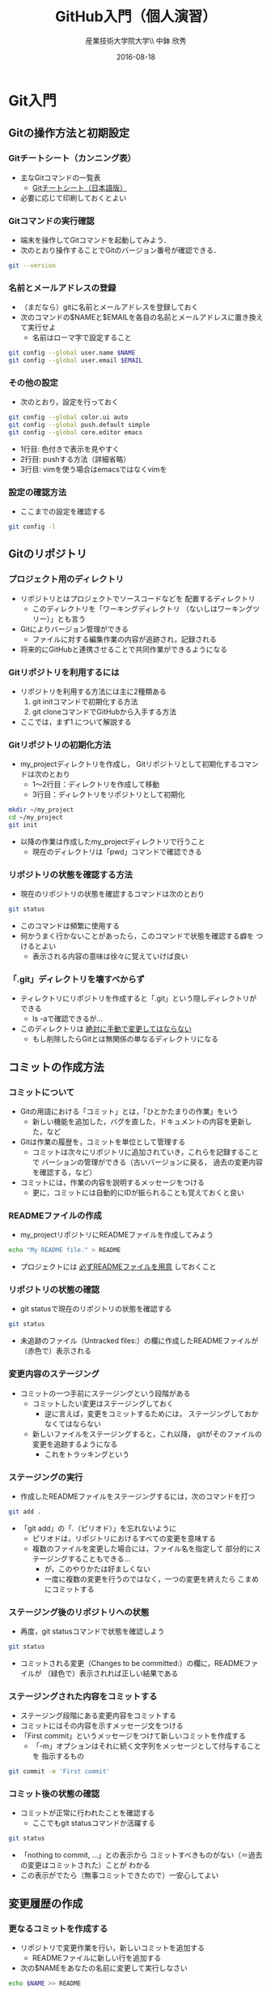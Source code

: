 #+OPTIONS: ^:{}
#+OPTIONS: toc:nil

# # LaTeX
#+LaTeX_CLASS: bxjsarticle
#+LaTeX_CLASS_OPTIONS: [autodetect-engine,10pt,a4paper,ja=standard,twoside,twocolumn]
#+LaTeX_HEADER: \setpagelayout{margin=1cm} # 実際には1.5cm…
# # Beamer

#+TITLE: GitHub入門（個人演習）
#+AUTHOR: 産業技術大学院大学\\ 中鉢 欣秀
#+DATE: 2016-08-18

* Git入門
** Gitの操作方法と初期設定
*** Gitチートシート（カンニング表）
- 主なGitコマンドの一覧表
  - [[https://services.github.com/kit/downloads/ja/github-git-cheat-sheet.pdf][Gitチートシート（日本語版）]]
- 必要に応じて印刷しておくとよい

*** Gitコマンドの実行確認
- 端末を操作してGitコマンドを起動してみよう．
- 次のとおり操作することでGitのバージョン番号が確認できる．

#+BEGIN_SRC bash
git --version
#+END_SRC

*** 名前とメールアドレスの登録
- （まだなら）gitに名前とメールアドレスを登録しておく
- 次のコマンドの$NAMEと$EMAILを各自の名前とメールアドレスに置き換えて実行せよ
  - 名前はローマ字で設定すること

#+BEGIN_SRC bash
git config --global user.name $NAME
git config --global user.email $EMAIL
#+END_SRC

*** その他の設定
- 次のとおり，設定を行っておく

#+BEGIN_SRC bash
git config --global color.ui auto
git config --global push.default simple
git config --global core.editor emacs
#+END_SRC
  - 1行目: 色付きで表示を見やすく
  - 2行目: pushする方法（詳細省略）
  - 3行目: vimを使う場合はemacsではなくvimを

*** 設定の確認方法
- ここまでの設定を確認する

#+BEGIN_SRC bash
git config -l
#+END_SRC

** Gitのリポジトリ
*** プロジェクト用のディレクトリ
- リポジトリとはプロジェクトでソースコードなどを
  配置するディレクトリ
  - このディレクトリを「ワーキングディレクトリ
    （ないしはワーキングツリー）」とも言う
- Gitによりバージョン管理ができる
  - ファイルに対する編集作業の内容が追跡され，記録される
- 将来的にGitHubと連携させることで共同作業ができるようになる

*** Gitリポジトリを利用するには
- リポジトリを利用する方法には主に2種類ある
  1. git initコマンドで初期化する方法
  2. git cloneコマンドでGitHubから入手する方法
- ここでは，まず1.について解説する

*** Gitリポジトリの初期化方法
- my_projectディレクトリを作成し，
  Gitリポジトリとして初期化するコマンドは次のとおり
  - 1〜2行目：ディレクトリを作成して移動
  - 3行目：ディレクトリをリポジトリとして初期化

#+begin_src bash
mkdir ~/my_project
cd ~/my_project
git init
#+end_src

- 以降の作業は作成したmy_projectディレクトリで行うこと
  - 現在のディレクトリは「pwd」コマンドで確認できる

*** リポジトリの状態を確認する方法
- 現在のリポジトリの状態を確認するコマンドは次のとおり

#+begin_src bash
git status
#+end_src

- このコマンドは頻繁に使用する
- 何かうまく行かないことがあったら，このコマンドで状態を確認する癖を
  つけるとよい
  - 表示される内容の意味は徐々に覚えていけば良い

*** 「.git」ディレクトリを壊すべからず
- ティレクトリにリポジトリを作成すると「.git」という隠しディレクトリが
  できる
  - ls -aで確認できるが…
- このディレクトリは _絶対に手動で変更してはならない_
  - もし削除したらGitとは無関係の単なるディレクトリになる

** コミットの作成方法
*** コミットについて
- Gitの用語における「コミット」とは，「ひとかたまりの作業」をいう
  - 新しい機能を追加した，バグを直した，ドキュメントの内容を更新した，など
- Gitは作業の履歴を，コミットを単位として管理する
  - コミットは次々にリポジトリに追加されていき，これらを記録することで
    バーションの管理ができる（古いバージョンに戻る，
    過去の変更内容を確認する，など）
- コミットには，作業の内容を説明するメッセージをつける
  - 更に，コミットには自動的にIDが振られることも覚えておくと良い

*** READMEファイルの作成
- my_projectリポジトリにREADMEファイルを作成してみよう

#+BEGIN_SRC bash
echo "My README file." > README
#+END_SRC

- プロジェクトには _必ずREADMEファイルを用意_ しておくこと

*** リポジトリの状態の確認
- git statusで現在のリポジトリの状態を確認する

#+BEGIN_SRC bash
git status
#+END_SRC

- 未追跡のファイル（Untracked files:）の欄に作成したREADMEファイルが
  （赤色で）表示される

*** 変更内容のステージング
- コミットの一つ手前にステージングという段階がある
  - コミットしたい変更はステージングしておく
    - 逆に言えば，変更をコミットするためには，
      ステージングしておかなくてはならない
  - 新しいファイルをステージングすると，これ以降，
    gitがそのファイルの変更を追跡するようになる
    - これをトラッキングという

*** ステージングの実行
- 作成したREADMEファイルをステージングするには，次のコマンドを打つ

#+BEGIN_SRC bash
git add .
#+END_SRC

- 「git add」の「.（ピリオド）」を忘れないように
  - ピリオドは，リポジトリにおけるすべての変更を意味する
  - 複数のファイルを変更した場合には，ファイル名を指定して
    部分的にステージングすることもできる…
    - が，このやりかたは好ましくない
    - 一度に複数の変更を行うのではなく，一つの変更を終えたら
      こまめにコミットする

*** ステージング後のリポジトリへの状態
- 再度，git statusコマンドで状態を確認しよう

#+BEGIN_SRC bash
git status
#+END_SRC

- コミットされる変更（Changes to be committed:）の欄に，READMEファイルが
  （緑色で）表示されれば正しい結果である

*** ステージングされた内容をコミットする
- ステージング段階にある変更内容をコミットする
- コミットにはその内容を示すメッセージ文をつける
- 「First commit」というメッセージをつけて新しいコミットを作成する
  - 「-m」オプションはそれに続く文字列をメッセージとして付与することを
    指示するもの

#+BEGIN_SRC bash
git commit -m 'First commit'
#+END_SRC

*** コミット後の状態の確認
- コミットが正常に行われたことを確認する
  - ここでもgit statusコマンドか活躍する

#+BEGIN_SRC bash
git status
#+END_SRC

- 「nothing to commit, ...」との表示から
  コミットすべきものがない（＝過去の変更はコミットされた）ことが
  わかる
- この表示がでたら（無事コミットできたので）一安心してよい

** 変更履歴の作成
*** 更なるコミットを作成する
- リポジトリで変更作業を行い，新しいコミットを追加する
  - READMEファイルに新しい行を追加する
- 次の$NAMEをあなたの名前に変更して実行しなさい

#+BEGIN_SRC bash
echo $NAME >> README
#+END_SRC

- 既存のファイルへの追加なので「>>」を用いていることに注意

*** 変更後の状態の確認
- リポジトリの状態をここでも確認する

#+BEGIN_SRC bash
git status
#+END_SRC

- コミットのためにステージされていない変更（Changes not staged for commit:）の
  欄に，変更された（modified）ファイルとしてREADMEが表示される

*** 差分の確認
- トラックされているファイルの変更箇所を確認する

#+BEGIN_SRC bash
git diff
#+END_SRC

- 頭に「+」のある（緑色で表示された）行が新たに追加された内容を示す
  - 削除した場合は「-」がつく

*** 新たな差分をステージングする
- 作成した差分をコミットできるようにするために，ステージング段階に上げる

#+BEGIN_SRC bash
git add .
#+END_SRC

- git statusを行い，READMEファイルが「Changed to be commited:」の欄に
  （緑色で）表示されていることを確認する

*** ステージングされた新しい差分のコミット
- 変更内容を示すメッセージとともにコミットする

#+BEGIN_SRC bash
git commit -m 'Add my name'
#+END_SRC

** 履歴の確認
*** バージョン履歴の確認
- これまでの変更作業の履歴を確認
  - 2つのコミットが存在する

#+BEGIN_SRC bash
git log
#+END_SRC

- 各コミットごとに表示される内容
  - コミットのID（commit に続く英文字と数字の列）
  - AuthorとDate
  - コミットメッセージ

*** 2つのコミットの比較
- 異なる２つのコミットの変更差分は次のコマンドで確認できる
  - コミットのIDはlogで確認できる
    （コマンドでIDを指定する場合は，概ね先頭4文字を入力し後は省略してよい）

#+BEGIN_SRC bash
git diff $COMMIT_ID_1 $COMMIT_ID_2
#+END_SRC

- （参考）後で説明するブランチはコミットのエイリアスなので，
  ブランチごとの比較もできる

*** コミットの情報確認
- 次のコマンドでコミットで行った変更内容が確認できる

#+BEGIN_SRC bash
git show $COMMIT_ID
#+END_SRC

** ブランチの使い方
*** ブランチとは
- 「ひとまとまりの作業」を行う場所
- ソースコードなどの編集作業を始める際には
  必ず新しいブランチを作成する
- Gitの内部的にはあるコミットに対するエイリアス（alias）である

*** masterは大事なブランチ
- Gitリポジトリの初期化後，最初のコミットを行うとmasterブランチができる
- 非常に重要なブランチであり，
  ここで _直接編集作業を行ってはならない_
  - ただし，本演習や，個人でGitを利用する場合はこの限りではない

*** ブランチの作成と移動
- 新しいブランチ「new_branch」を作成して，なおかつ，そのブランチに移動する
  - 「-b」オプションで新規作成
  - オプションがなければ単なる移動（後述）

#+BEGIN_SRC bash
git checkout -b new_branch
#+END_SRC

- 本来，ブランチには _「これから行う作業の内容」_ が分かる名前を付ける

*** ブランチの確認
- ブランチの一覧と現在のブランチを確認する
  - もともとあるmasterと，新しく作成したnew_branchが表示される

#+BEGIN_SRC bash
git branch -vv
#+END_SRC

- ブランチに紐づくコミットのIDが同じことも確認
- git statusの一行目にも現在のブランチが表示される

*** ブランチでのコミット作成
- READMEに現在の日時を追加

#+BEGIN_SRC bash
date >> README
git add .
git commit -m 'Add date'
#+END_SRC

- 新しいコミットが追加できたことをgit logで確認
- git branch -vvでコミットのIDが変化したことも確認

*** ブランチの移動
- new_branchブランチでコミットした内容をmasterに反映させる
  - まずはmasterに移動する

#+BEGIN_SRC bash
git checkout master
#+END_SRC

- git status，git branch -vvで現在のブランチを確認すること
- この段階では，READMEファイルに行った変更が _反映されてない_ ことを
  確認すること

*** 変更をmasterにマージ
- new_branchで行ったコミットをmasterに反映させる

#+BEGIN_SRC bash
git merge new_branch
#+END_SRC

- READMEに更新が反映されたことを確認
- git branch -vvにより両ブランチのコミットIDが同じになったことも確認
- git logも確認しておきたい

*** マージ済みブランチの削除

- マージしたブランチはもはや不要なので削除して良い

#+BEGIN_SRC bash
git branch -d new_branch
#+END_SRC

- git branch -vvコマンドで削除を確認

** コンフリクト
*** コンフリクトとは
- ファイルの同じ箇所を，異なる内容に編集すると発生する
- Gitはどちらの内容が正しいのかわからない
- 次のシナリオに従い，コンフリクトを発生させてみよう

*** コンフリクトのシナリオ
- 「のび太」の作業
  - nobitaブランチを作成する
  - READMEファイルの _一行目_ を「Nobita's README.」に変更する
  - 変更をaddしてcommitする
- ここで一度， _masterブランチにもどる_
  - READMEがもとのままだあることを確認
- 「しずか」の作業
  - shizukaブランチを作成する
  - READMEファイルの _一行目_ を「Shizuka's file.」に変更する
  - 変更をaddしてcommitする

*** マージとコンフリクト発生
- masterブランチに移動する
- まず，nobitaブランチをマージ
  - 問題なくマージできる
- 次に，shizukaブランチをマージ
  - ここでコンフリクトが発生する

*** コンフリクト時のメッセージ
- mergeに失敗するとようなメッセージが出る（長いので改行を加えた）

#+BEGIN_SRC text
Auto-merging README
CONFLICT (content):
  Merge conflict in README
Automatic merge failed; fix conflicts
  and then commit the result.
#+END_SRC

- また，git statusするとUnmerged pathes:の欄に，「both modified: README」
  と表示される

*** READMEファイルの内容
- READMEを開くとコンフリクトが起きた箇所がわかる

#+BEGIN_SRC text
<<<<<<< HEAD
Nobita's README.
=======
Shizuka's file.
>>>>>>> shizuka
（以下略）
#+END_SRC

- =======の上がマージ前のmasterブランチ，
  下がマージしようとしたshizukaブランチの内容

*** コンフリクトの解消
- テキストエディタで修正し，手動でコンフリクトを解消する

#+BEGIN_SRC text
Nobita & Shizuka's READMEfile.
（以下略）
#+END_SRC

*** 解消した結果をコミットする
- その後はいつもどおり，addしてcommitすれば作業が継続できる
  - マージ済みのmasterから新しくブランチを作成すること
- なお， _テキストエディタを用い，手動で正しくコンフリクトを解消する前でも
  commitできてしまう_ ので，この点には注意する

* GitHub入門
** GitHubとは
*** GitHubでソーシャルコーディング
- ソーシャルコーディングのためのクラウド環境
  - [[https://github.com/][GitHub]]
  - [[http://github.co.jp/][GitHub Japan]]
- GitHubが提供する主な機能
  - GitHub flowによる協同開発
  - Pull requests
  - Issue / Wiki

*** GitHubアカウントの作成
- （まだなら）次のURLの指示に従いGitHubアカウントを作成
  - [[https://help.github.com/articles/signing-up-for-a-new-github-account/][Signing up for a new GitHub account - User Documentation]]
- アカウントの種類
  - 無料版で作成する場合「Join GitHub for Free」を選択する
  - 学生の場合「Student Developer Pack」にアップグレードすることもできる
- その後，確認メールが届くので，必要に応じて残りの手順を実施せよ
  - [[https://help.github.com/categories/setup/][GitHub Help]]

*** SSHによるGitHubアクセス
- GitHubへのアクセスはSSHを用いた公開鍵暗号方式の認証を用いる
  - SSH公開鍵の設定を行えば以降のパスワード認証が不要になる
- （まだなら）SSHを生成してGitHubに登録しなさい
  - 鍵を生成するとき「passphrases」が聞かれるが，この演習では何も入力しなくてよい
  - [[https://help.github.com/articles/generating-an-ssh-key/][Generating an SSH key - User Documentation]]

** リモートリポジトリ
*** リモート VS ローカルリポジトリ
- ローカルリポジトリ
  - git initコマンドを用いて作成したリポジトリを「ローカルリポジトリ」という
- リモートリポジトリ
  - 「リモートリポジトリ」とは，サーバ上にあるリポジトリであり，
    ローカルのリポジトリと連携させることができる
- リモートリポジトリの利点
  - ネットワークを経由してどこからでも利用することができる
  - 複数人のチームで協同作業をするときに活用できる
*** リモートリポジトリの作成
- リモートリポジトリをGitHubで作成する
  - 名前は「our_project」とする
- 次の手順で作成する
  - [[https://help.github.com/articles/creating-a-new-repository/][Creating a new repository - User Documentation]]
- READMEとライセンスを追加すること
  - 「Initialize this repository with a README」にチェックを入れる
  - 「Add a license:」から「MIT License」を選ぶ

** GitHub flow
*** GitHub flowwによる開発の流れ
- GitHub flow
  - [[https://guides.github.com/introduction/flow/][Understanding the GitHub Flow · GitHub Guides]]

*** 1: リモートリポジトリをローカルに複製
- リモートにあるリポジトリをローカルに複製することをcloneという
  - [[https://help.github.com/articles/cloning-a-repository/][Cloning a repository - User Documentation]]
- 下記の「$GITHUB_URL」の部分をGitHubのour_projectリポジトリURLにして実行
  - URLは「git@...」で始まるSSH接続用のものを用いる
    - リポジトリのURLはブラウザ用のURLとは異なるので注意！

#+begin_src bash
cd ~
git clone $GITHUB_URL
cd our_project
#+end_src

- この作業は基本的にはプロジェクトに対して一度だけ行うこと

*** 2: masterから作業用ブランチを作成
- 作業用のブランチを作成して移動する
  - ブランチの名前は「greeting」とする

#+BEGIN_SRC bash
git checkout -b greeting
#+END_SRC

*** 3: ブランチで編集作業を行う
- ここでは，hello.txtという名前のファイルを作成する

#+BEGIN_SRC bash
echo 'Hello GitHub' > hello.txt
#+END_SRC

*** 4: ブランチでコミットを作成
- 変更した内容をステージングしてからコミットする

#+BEGIN_SRC bash
git add .
git commit -m 'Create hello.txt'
#+END_SRC

- この編集，add，commitの作業は作業が一区切りつくまで何回も繰り返してよい…
  - が，こまめにpushするのが良いとされる

*** 5: ブランチをリモートに送る
- ブランチで作成したコミットをリモートに送る
  - 下記のoriginはリポジトリのURLの別名として自動で設定されているもの
  - greetingは作業しているブランチ名

#+begin_src bash
git push -u origin greeting
#+end_src

*** 6. GitHubでプルリクエストを送る
- ブランチがGitHubに登録されたことを確認し，Pull requestを作成する
- 手順は次のとおり
  - [[https://help.github.com/articles/using-pull-requests/][Using pull requests - User Documentation]] の前半
  - [[https://help.github.com/articles/creating-a-pull-request/][Creating a pull request - User Documentation]]

*** 7. GitHubでレビュー（＋自動テスト）
- プルリクエストを用いたレビューの方法は下記参照
  - [[https://help.github.com/articles/using-pull-requests/][Using pull requests - User Documentation]] の後半
- 人手によるレビューの他，自動的なテストも行うのが望ましい（説明は省略）

*** 8. GitHubでプルリクエストをマージ
- Pull requestのレビューが済んだらマージする
  - [[https://help.github.com/articles/merging-a-pull-request/][Merging a pull request - User Documentation]]
- マージが完了したら，ローカル・リモート共に，マージ済みのブランチは削除してよい

*** 9. ローカルのmaster を最新版にする

- GitHubで行ったマージをローカルに反映させる
  - masterブランチに移動してgit pull
  - 不要になった作業用ブランチは削除

#+begin_src bash
git checkout master
git pull
git branch -d greeting
#+end_src

*** GitHub Flowに習熟するには？
- ここで手順2:（[[2: masterから作業用ブランチを作成]]節）に戻り，
  一連の作業を複数回（5回以上!）繰り返すこと
  - _体に叩き込む！_

** コンフリクトについて
*** GitHub flow におけるコンフリクトについて
- コンフリクトとは？
  - コンフリクトは、コードの同じ箇所を複数の人が別々に編集すると発生
- コンフリクトが起きると？
  - GitHub に提出した Pull requests が自動的にマージできない
*** コンフリクトへの基本的な対処法
- 初心者は、演習の最初の方では「他人と同じファイルを編集しない」こと
  にして、操作になれる
  - 上達したら積極的にコンフリクトを起こしてみて、その解決方法を学ぶ
- コミットはできるだけ細かく作成すると良い
  - その分，他の人とかち合う可能性が減る
*** GitHubでのコンフリクトの解消方法
- new_feature ブランチで作業中であり、最新の更新は commit 済とする

- 解消するための操作は次のとおり
  - 1行目〜2行目:masterを最新版にする．
    2行目:リモートのmasterをshizukaにマージ．
    3行目:コンフリクトを解消する．
    4〜6行目:このブランチを再度push
- これにより，プルリクエストがマージ可能になれば成功

#+begin_src bash
git checkout master
git pull
# コンフリクトの起きたファイルを編集
git add .
git commit -m 'Merge'
git push
#+end_src

* （参考)より進んだ使い方
** ファイルの削除と名前の変更
*** Gitに無視させたいファイル
- ツールが生成する中間ファイルなど，Gitで管理させたくないファイルは
  予め「.gitignore」ファイルに記述しておく
- なお，「.gitignore」ファイル自体はGitがトラッキングするファイルに含める
- .gitignoreの書き方については各自で調べよ

*** Gitが追跡するファイルの削除と名前の変更
- Gitが追跡しているファイルであっても，
  シェルのrmコマンドやmvコマンドで削除や名前の変更をしてよい
- 「git add .」コマンドを実行すると，Gitは削除や名前の変更も
  自動的に検知する
  - 「git rm」や「git mv」は使わなくてよい
** 操作を取り消すコマンド
*** Gitで行った操作の取り消し
- まちがって
  - ファイルをステージングさせた！
  - ステージングをコミットした！
- などの場合，操作を取り消すことができる
  - 特定のファイルの変更の取り消し
  - 特定のコミットの取り消し

*** HEADによるコミットの指定
- 特定のコミットのIDを指定する方法に「HEAD」を使った相対指定がある
  - showコマンドで確認しながら用いると良い（下記はサンプル）

#+BEGIN_SRC bash
git show HEAD~1
git show HEAD~1^2
#+END_SRC

*** ステージング/コミットの修正
ファイルのステージングを取り消す

#+BEGIN_SRC bash
git reset $FILE
#+END_SRC

$COMMIT_IDより後のコミットの取り消し（ローカルは保存）

#+BEGIN_SRC bash
git reset $COMMIT_ID
#+END_SRC

$COMMIT_IDより後のコミットの取り消し（ローカルの変更も破棄）

#+BEGIN_SRC bash
git reset --hard $COMMIT_ID
#+END_SRC

*** 誤って編集や削除や修正したファイルの回復
- file.txtを誤って編集や削除した場合
- addする前
  - ステージング領域からの取り出し

#+BEGIN_SRC bash
git checkout file.txt
#+END_SRC

- addした後
  - 直近のコミットからの取り出し

#+BEGIN_SRC bash
git checkout HEAD file.txt
#+END_SRC

*** push済みのコミットの取り消し
- 最後に行ったコミットが理由でコンフリクトが発生したような場合，
  次の操作により，「取り消しコミット」を作成することができる

#+BEGIN_SRC bash
git revert HEAD
#+END_SRC

- 最後の作業が取り消されていることを確認
- その後は，この取り消しコミットをpushすると，
  リモートでの変更内容も取り消される

** 作業の一度中断と再開
*** やりかけの作業のstash
- あるブランチで作業中に他のブランチに
  一時的に移動したいことがある
  - 作業の途中でmasterブランチを最新にする，など
- このような場合，git stashコマンドが活用できる
  ので調べてみよ
** その他知っておくと良いコマンド
*** チートシートにある残りのコマンド
    - 以下，Gitチートシートにあるコマンドで，
      ここまで取り上げなかったものを取り上げる

*** ステージングしたファイルの差分表示
- git addでステージングするとgit diffで差分が表示されない
- この場合，次のコマンドで確認できる

#+BEGIN_SRC bash
git diff --staged
#+END_SRC

*** 特定のファイルにのみ関連する履歴確認
- 将来，複数のファイルを履歴管理するようになったら特定のファイルの
  履歴のみ確認したい
- その場合，次のとおりにする

#+BEGIN_SRC bash
git log --follow README
#+END_SRC

*** リモートブランチの最新情報を取得
- git fetchはリモートにあるブランチの最新情報を
  ローカルに取ってくるコマンド
- 例えば，git pullはmasterブランチで次の２つを実行することと同じ意味

#+BEGIN_SRC bash
git fetch origin
git merge origin/master
#+END_SRC

*** git ls-files
- 省略

